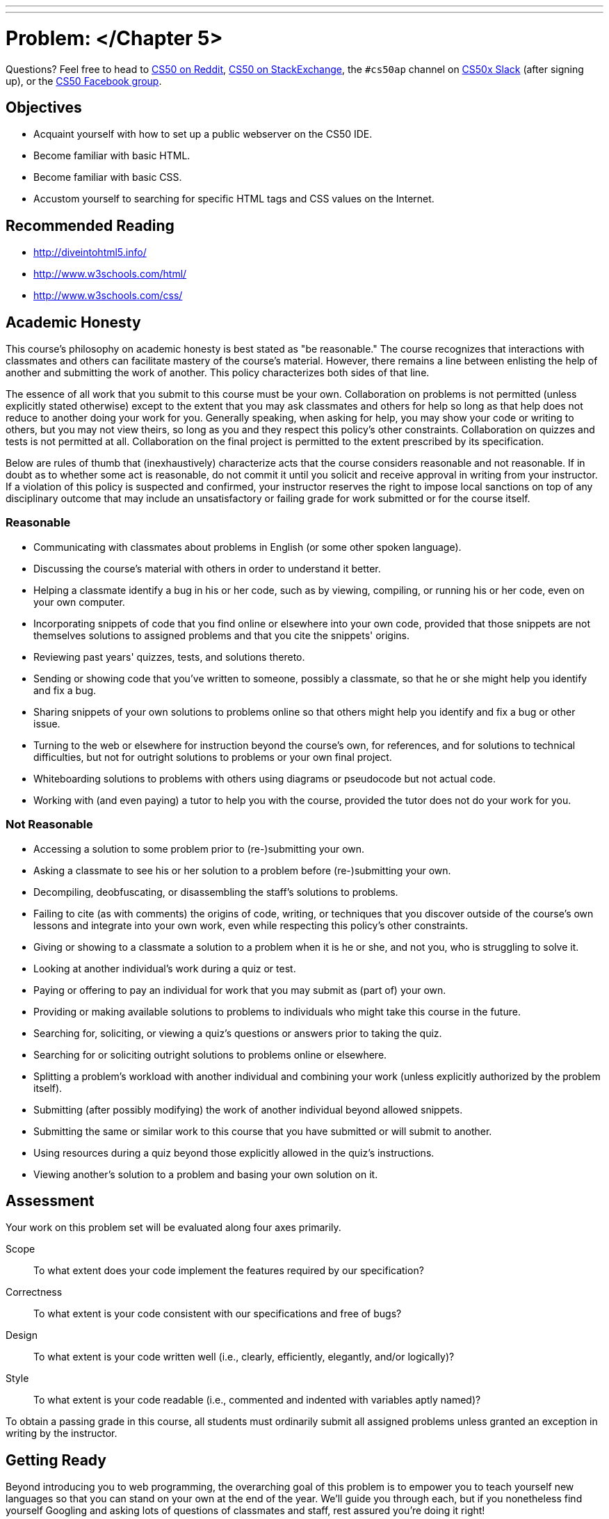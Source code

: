 ---
---
:skip-front-matter:

= Problem: </Chapter 5>


Questions? Feel free to head to https://www.reddit.com/r/cs50[CS50 on Reddit], http://cs50.stackexchange.com[CS50 on StackExchange], the `#cs50ap` channel on https://cs50x.slack.com[CS50x Slack] (after signing up), or the https://www.facebook.com/groups/cs50[CS50 Facebook group].

== Objectives

* Acquaint yourself with how to set up a public webserver on the CS50 IDE.
* Become familiar with basic HTML.
* Become familiar with basic CSS.
* Accustom yourself to searching for specific HTML tags and CSS values on the Internet.

== Recommended Reading

* http://diveintohtml5.info/
* http://www.w3schools.com/html/
* http://www.w3schools.com/css/

== Academic Honesty

This course's philosophy on academic honesty is best stated as "be reasonable." The course recognizes that interactions with classmates and others can facilitate mastery of the course's material. However, there remains a line between enlisting the help of another and submitting the work of another. This policy characterizes both sides of that line.

The essence of all work that you submit to this course must be your own. Collaboration on problems is not permitted (unless explicitly stated otherwise) except to the extent that you may ask classmates and others for help so long as that help does not reduce to another doing your work for you. Generally speaking, when asking for help, you may show your code or writing to others, but you may not view theirs, so long as you and they respect this policy's other constraints. Collaboration on quizzes and tests is not permitted at all. Collaboration on the final project is permitted to the extent prescribed by its specification.

Below are rules of thumb that (inexhaustively) characterize acts that the course considers reasonable and not reasonable. If in doubt as to whether some act is reasonable, do not commit it until you solicit and receive approval in writing from your instructor. If a violation of this policy is suspected and confirmed, your instructor reserves the right to impose local sanctions on top of any disciplinary outcome that may include an unsatisfactory or failing grade for work submitted or for the course itself.

=== Reasonable

* Communicating with classmates about problems in English (or some other spoken language).
* Discussing the course's material with others in order to understand it better.
* Helping a classmate identify a bug in his or her code, such as by viewing, compiling, or running his or her code, even on your own computer.
* Incorporating snippets of code that you find online or elsewhere into your own code, provided that those snippets are not themselves solutions to assigned problems and that you cite the snippets' origins.
* Reviewing past years' quizzes, tests, and solutions thereto.
* Sending or showing code that you've written to someone, possibly a classmate, so that he or she might help you identify and fix a bug.
* Sharing snippets of your own solutions to problems online so that others might help you identify and fix a bug or other issue.
* Turning to the web or elsewhere for instruction beyond the course's own, for references, and for solutions to technical difficulties, but not for outright solutions to problems or your own final project.
* Whiteboarding solutions to problems with others using diagrams or pseudocode but not actual code.
* Working with (and even paying) a tutor to help you with the course, provided the tutor does not do your work for you.

=== Not Reasonable

* Accessing a solution to some problem prior to (re-)submitting your own.
* Asking a classmate to see his or her solution to a problem before (re-)submitting your own.
* Decompiling, deobfuscating, or disassembling the staff's solutions to problems.
* Failing to cite (as with comments) the origins of code, writing, or techniques that you discover outside of the course's own lessons and integrate into your own work, even while respecting this policy's other constraints.
* Giving or showing to a classmate a solution to a problem when it is he or she, and not you, who is struggling to solve it.
* Looking at another individual's work during a quiz or test.
* Paying or offering to pay an individual for work that you may submit as (part of) your own.
* Providing or making available solutions to problems to individuals who might take this course in the future.
* Searching for, soliciting, or viewing a quiz's questions or answers prior to taking the quiz.
* Searching for or soliciting outright solutions to problems online or elsewhere.
* Splitting a problem's workload with another individual and combining your work (unless explicitly authorized by the problem itself).
* Submitting (after possibly modifying) the work of another individual beyond allowed snippets.
* Submitting the same or similar work to this course that you have submitted or will submit to another.
* Using resources during a quiz beyond those explicitly allowed in the quiz's instructions.
* Viewing another's solution to a problem and basing your own solution on it.

== Assessment

Your work on this problem set will be evaluated along four axes primarily.

Scope::
 To what extent does your code implement the features required by our specification?
Correctness::
 To what extent is your code consistent with our specifications and free of bugs?
Design::
 To what extent is your code written well (i.e., clearly, efficiently, elegantly, and/or logically)?
Style::
 To what extent is your code readable (i.e., commented and indented with variables aptly named)?

To obtain a passing grade in this course, all students must ordinarily submit all assigned problems unless granted an exception in writing by the instructor.

== Getting Ready

Beyond introducing you to web programming, the overarching goal of this problem is to empower you to teach yourself new languages so that you can stand on your own at the end of the year. We'll guide you through each, but if you nonetheless find yourself Googling and asking lots of questions of classmates and staff, rest assured you're doing it right!

First consider joining Daven for a tour of HTML.

video::dM5V1epAbSs[youtube]

And consider reviewing some of David's examples. There are a lot of videos here, so don't feel like you have to watch them all if you are comfortable with the topics they cover!

video::1TgTA4o_AM8[youtube]

video::dW4giTKrgzo[youtube]

video::GgpyVgkW_xk[youtube]

video::whYnf7PFZ74[youtube]

video::s1_kxTs5GfI[youtube]

video::qyJXI2v7N8k[youtube]

video::DQLbgo7Rzpg[youtube]

Next consider joining Joseph again for a tour of CSS, the language with which web pages can be stylized.

video::kg0ZOmUREwc[youtube]

And consider reviewing some of David's examples.

video::TKZlfZDF8Y4[youtube]

video::VwCSw2ts388[youtube]

video::-7wiXVMh4XY[youtube]

Got it all? Not to worry if not, you'll have plenty of time to look back and review! For now, on to the problem.

== Getting Started

Up until this point in the course, you've been compiling just about all of your assignments in the terminal of CS50 IDE and running programs from there to see if they work. Now that we're diving into the land of web programming with HTML and CSS, however, you'll need to check the correctness of your program not by compiling, but rather by starting up CS50 IDE's web server (aka Apache), giving it permission to read your HTML and CSS files, and looking at the generated web page.

When we start up the web server, we must give it a _root_ so that it knows which HTML page to display. We've provided a simple staff webpage to test that your web server works correctly that you can use as the root for now. Later, you'll be using your own!

First, though, we need to ensure that no other servers are running accidentally in any other tabs by executing the below.

[source,bash]
----
killall -9 server
----

Next, ensure that Apache isn't already running with some other root by executing the below.

[source,bash]
----
apache50 stop
----

Then, (re)start Apache with the below so that it uses `~cs50/chapter5` as its root.

[source,bash]
----
apache50 start ~cs50/chapter5
----

Visit `https://ide50-username.cs50.io/`, where `username` is your own username. You can do this either by typing in the URL or clicking the link at the top right of CS50 IDE. You should find yourself on a page that contains nothing other than a photo of an adorable cat. Congratulations! Your Apache web server works.

It's now time to set up your own root so you too can begin building a web page, albeit one more complex than ours.

As usual, log into https://cs50.io[CS50 IDE] and, in a terminal window, execute

[source,bash]
----
update50
----

to ensure that your workspace is up-to-date!

Next, execute

[source,bash]
----
mkdir ~/workspace/chapter5
----

followed by

[source,bash]
----
chmod a+x ~/workspace/chapter5
----

(don't worry about why for now!) and then

[source,bash]
----
cd ~/workspace/chapter5
----

to create a directory for this problem and navigate into it. If you now execute

[source,bash]
----
apache50 stop
----

and then

[source,bash]
----
apache50 start .
----

you'll have a newly created webpage... containing nothing (for now). If you still see the "Happy Cat" from before, it's likely that your browser is just caching the previous content at the site. Press and hold the *Shift* key while clicking on refresh in your browser. Ultimately, assuming you haven't put any other content in `~/workspace/chapter5`, you should see something like the below.

image::blankpage.png[Sample Page]

== Permissions

First, create your first HTML file by executing the below.

[source,bash]
----
touch index.html
----

If you now type `ls`, you should see `index.html` listed in your current directory.

Now execute the command

[source,bash]
----
ls -l
----

You should see an output similar to the below, but with a different time stamp.

[source,bash]
----
-rw------- 1 ubuntu ubuntu 0 Feb 1 12:27 index.html
----

Remember our discussion of permissions earlier in this unit? Here's where they come into play. Permissions are split into three parts: readable, writeable, and executable. Similarly, there are three levels of permissions: user, group, and all. Thus, you can, for example, make a file both readable and writeable for yourself (as the user), but only readable for everyone else.

When you execute the `ls -l` command, the levels of permissions are ordered as follows: first `user`, then `group`, then `all`.

Note the number of dashes in addition to the "r" and "w" in the above output. They all represent bits, and can be thought of as groups of 1, 3, 3, and 3. The dashes indicate permission bits that have not been set. This breaks down in the following way:

* The first bit is a _directory_ bit, and is set to a "d" if the file you've listed is a directory.
* The next set of three bits are the _user_ bits, and will be set for user permissions. Here we see an "r" and a "w" but no "x"; this means that the user (which is you!) is able to both read and write `index.html`, but you are not able to execute it. That's ok, though, because we don't need to compile HTML files anyway!
* The next set of three bits are the _group_ bits, which dictate permissions for a specified group of people if you so desire, though we have no specified group in this case. You'll note that none of the three bits are set, so this group would not be able to read, write, or execute `index.html`.
* The final three bits are the _all_ bits, which dictate permissions for everyone else with access to your directory. We can see here that none of these bits are set either; this means that no one except for you is able to read or write to `index.html`!

But didn't we just say that Apache needs access to your files to be able to display them via the web server we've just started? Indeed, we did! If only you have access to the files, neither Apache nor anyone else will be able to see any web page you create.

Therefore, you must make sure that every file within your current directory is "world-readable". You can do this for `index.html` by executing

[source,bash]
----
chmod a+r index.html
----

Don't forget this step for all other files you create, or you won't be able to view anything you've written in the web server! Incidentally, every directory within your root that you want to be publicly accessible must be "world-executable", which is why we executed

[source,bash]
----
chmod a+x ~/workspace/chapter5
----

above. Without that step, apache50 wouldn't have even been able to access the directory it wanted to be the root!

== Hello, HTML

Finally, you should be ready to go! Your assignment is simply to create a web page. You should have one HTML file (named whatever you'd like, it does not need to be `index.html`) containing the web page's structure, and one CSS file for styling. Other than that, there are no restrictions on other things you'd like to include.

Feel free to be creative with this assignment. Make something that is meaningful to you - it could be a blog post, a pseudo-shopping website, or a family tree. The sky is the limit! At the bare minimum, your page *MUST* include the following:

* A table
* A link to an external website
* A button (which needn't actually have a function, but should exist on the page)
* At least two divs, with div IDs
* A list
* A heading
* A paragraph
* At least three images, either externally linked or contained within your `~/workspace/chapter5` directory
* At least one block of text that is not left-aligned
* At least two different fonts
* At least three different colors of text
* At least two other extra features, one in HTML and one in CSS

Of course, you can do many more of each of the above; and to make a neat website, you'll have to!

Because this assignment will result in something different for each person, there's no `check50` for this one. Make sure that you've included everything listed above and you have no broken links or permission issues and you should be good to go.

This was </Chapter5>.
